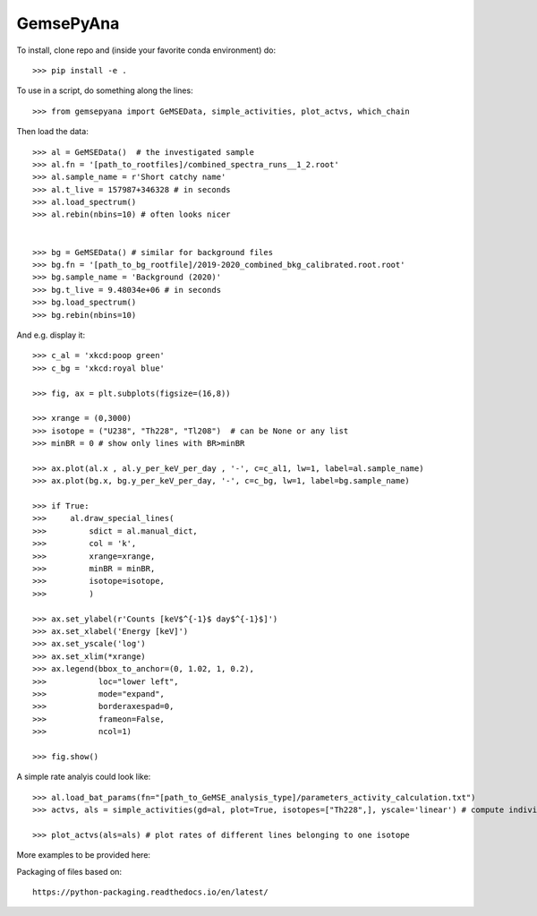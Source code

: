 GemsePyAna
--------

To install, clone repo and (inside your favorite conda environment) do::

    >>> pip install -e .


To use in a script, do something along the lines::


    >>> from gemsepyana import GeMSEData, simple_activities, plot_actvs, which_chain

Then load the data::

    >>> al = GeMSEData()  # the investigated sample
    >>> al.fn = '[path_to_rootfiles]/combined_spectra_runs__1_2.root'
    >>> al.sample_name = r'Short catchy name'
    >>> al.t_live = 157987+346328 # in seconds
    >>> al.load_spectrum()
    >>> al.rebin(nbins=10) # often looks nicer


    >>> bg = GeMSEData() # similar for background files
    >>> bg.fn = '[path_to_bg_rootfile]/2019-2020_combined_bkg_calibrated.root.root'
    >>> bg.sample_name = 'Background (2020)'
    >>> bg.t_live = 9.48034e+06 # in seconds
    >>> bg.load_spectrum()
    >>> bg.rebin(nbins=10)

And e.g. display it::

    >>> c_al = 'xkcd:poop green'
    >>> c_bg = 'xkcd:royal blue'

    >>> fig, ax = plt.subplots(figsize=(16,8))

    >>> xrange = (0,3000)
    >>> isotope = ("U238", "Th228", "Tl208")  # can be None or any list
    >>> minBR = 0 # show only lines with BR>minBR

    >>> ax.plot(al.x , al.y_per_keV_per_day , '-', c=c_al1, lw=1, label=al.sample_name)
    >>> ax.plot(bg.x, bg.y_per_keV_per_day, '-', c=c_bg, lw=1, label=bg.sample_name)

    >>> if True:
    >>>     al.draw_special_lines(
    >>>         sdict = al.manual_dict,
    >>>         col = 'k',
    >>>         xrange=xrange,
    >>>         minBR = minBR,
    >>>         isotope=isotope,
    >>>         )

    >>> ax.set_ylabel(r'Counts [keV$^{-1}$ day$^{-1}$]')
    >>> ax.set_xlabel('Energy [keV]')
    >>> ax.set_yscale('log')
    >>> ax.set_xlim(*xrange)
    >>> ax.legend(bbox_to_anchor=(0, 1.02, 1, 0.2),
    >>>           loc="lower left",
    >>>           mode="expand",
    >>>           borderaxespad=0,
    >>>           frameon=False,
    >>>           ncol=1)

    >>> fig.show()

A simple rate analyis could look like::

   >>> al.load_bat_params(fn="[path_to_GeMSE_analysis_type]/parameters_activity_calculation.txt")
   >>> actvs, als = simple_activities(gd=al, plot=True, isotopes=["Th228",], yscale='linear') # compute individual rates per line

   >>> plot_actvs(als=als) # plot rates of different lines belonging to one isotope


More examples to be provided here::


Packaging of files based on::

    https://python-packaging.readthedocs.io/en/latest/
